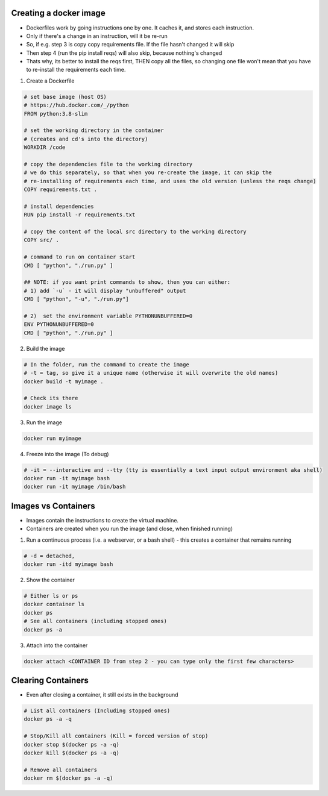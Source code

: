 Creating a docker image
###########################

- Dockerfiles work by going instructions one by one. It caches it, and stores each instruction.
- Only if there's a change in an instruction, will it be re-run
- So, if e.g. step 3 is copy copy requirements file. If the file hasn't changed it will skip
- Then step 4 (run the pip install reqs) will also skip, because nothing's changed
- Thats why, its better to install the reqs first, THEN copy all the files, so changing one file won't
  mean that you have to re-install the requirements each time.

1) Create a Dockerfile

.. code-block:: dockerfile

    # set base image (host OS)
    # https://hub.docker.com/_/python
    FROM python:3.8-slim

    # set the working directory in the container
    # (creates and cd's into the directory) 
    WORKDIR /code

    # copy the dependencies file to the working directory 
    # we do this separately, so that when you re-create the image, it can skip the
    # re-installing of requirements each time, and uses the old version (unless the reqs change)
    COPY requirements.txt .

    # install dependencies
    RUN pip install -r requirements.txt

    # copy the content of the local src directory to the working directory
    COPY src/ .

    # command to run on container start
    CMD [ "python", "./run.py" ]
    
    ## NOTE: if you want print commands to show, then you can either:
    # 1) add `-u` - it will display "unbuffered" output
    CMD [ "python", "-u", "./run.py"]

    # 2)  set the environment variable PYTHONUNBUFFERED=0
    ENV PYTHONUNBUFFERED=0
    CMD [ "python", "./run.py" ]

    
    
2) Build the image 

.. code-block:: bash
    
    # In the folder, run the command to create the image 
    # -t = tag, so give it a unique name (otherwise it will overwrite the old names)
    docker build -t myimage .
    
    # Check its there
    docker image ls
    
3) Run the image

.. code-block:: bash

    docker run myimage

4) Freeze into the image (To debug)

.. code-block:: bash
    
    # -it = --interactive and --tty (tty is essentially a text input output environment aka shell)
    docker run -it myimage bash
    docker run -it myimage /bin/bash
        

Images vs Containers
#########################

- Images contain the instructions to create the virtual machine.
- Containers are created when you run the image (and close, when finished running)

1) Run a continuous process (i.e. a webserver, or a bash shell) - this creates a container that remains running
    
.. code-block:: bash
  
  # -d = detached,
  docker run -itd myimage bash

2) Show the container 

.. code-block:: bash

   # Either ls or ps
   docker container ls
   docker ps
   # See all containers (including stopped ones)
   docker ps -a
   
3) Attach into the container

.. code-block::

   docker attach <CONTAINER ID from step 2 - you can type only the first few characters> 
   
Clearing Containers
##################

- Even after closing a container, it still exists in the background

.. code-block:: 
     
   # List all containers (Including stopped ones)
   docker ps -a -q
   
   # Stop/Kill all containers (Kill = forced version of stop)
   docker stop $(docker ps -a -q)
   docker kill $(docker ps -a -q)
   
   # Remove all containers
   docker rm $(docker ps -a -q)
